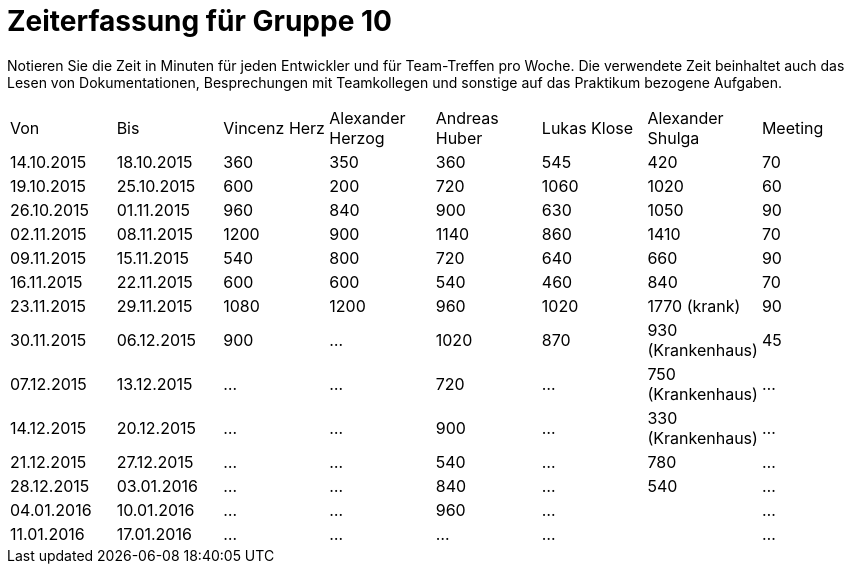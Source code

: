 ﻿= Zeiterfassung für Gruppe 10

Notieren Sie die Zeit in Minuten für jeden Entwickler und für Team-Treffen pro Woche.
Die verwendete Zeit beinhaltet auch das Lesen von Dokumentationen, Besprechungen mit Teamkollegen und sonstige auf das Praktikum bezogene Aufgaben.

// See http://asciidoctor.org/docs/user-manual/#tables
[option="headers"]
|===
|Von |Bis |Vincenz Herz |Alexander Herzog |Andreas Huber |Lukas Klose |Alexander Shulga |Meeting
|14.10.2015   |18.10.2015   |360  |350    |360    |545   |420   |70
|19.10.2015   |25.10.2015   |600  |200    |720    |1060  |1020  |60
|26.10.2015   |01.11.2015   |960  |840    |900    |630   |1050  |90
|02.11.2015   |08.11.2015   |1200 |900    |1140   |860   |1410  |70
|09.11.2015   |15.11.2015   |540  |800    |720    |640   |660   |90
|16.11.2015   |22.11.2015   |600  |600    |540    |460   |840   |70
|23.11.2015   |29.11.2015   |1080 |1200   |960    |1020  |1770 (krank)   |90
|30.11.2015   |06.12.2015   |900  |…      |1020      |870   |930 (Krankenhaus)     |45
|07.12.2015   |13.12.2015   |…    |…      | 720    |…     |750 (Krankenhaus)   |…
|14.12.2015   |20.12.2015   |…    |…      | 900      |…     |330 (Krankenhaus)   |…
|21.12.2015   |27.12.2015   |…    |…      |540    |…     |780    |…
|28.12.2015   |03.01.2016   |…    |…      | 840      |…     |540    |…
|04.01.2016   |10.01.2016   |…    |…      |960     |…     |    |…
|11.01.2016   |17.01.2016   |…    |…      |…      |…     |    |…
|===
